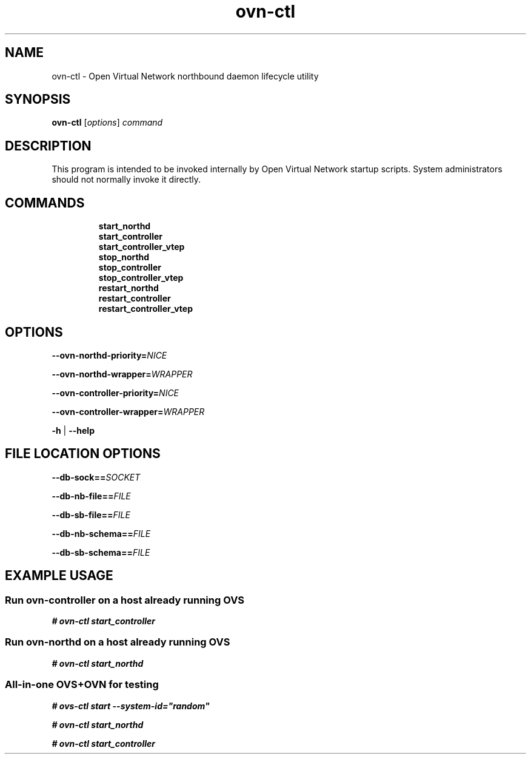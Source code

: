 '\" p
.\" -*- nroff -*-
.TH "ovn-ctl" 8 "ovn-ctl" "Open vSwitch 2\[char46]6\[char46]0" "Open vSwitch Manual"
.fp 5 L CR              \\" Make fixed-width font available as \\fL.
.de TQ
.  br
.  ns
.  TP "\\$1"
..
.de ST
.  PP
.  RS -0.15in
.  I "\\$1"
.  RE
..
.SH "NAME"
.PP
ovn-ctl \- Open Virtual Network northbound daemon lifecycle utility
.SH "SYNOPSIS"
.PP
\fBovn\-ctl\fR [\fIoptions\fR] \fIcommand\fR
.SH "DESCRIPTION"
.PP
This program is intended to be invoked internally by Open Virtual Network
startup scripts\[char46]  System administrators should not normally invoke it directly\[char46]
.SH "COMMANDS"
.RS
.TP
\fBstart_northd\fR
.TQ .5in
\fBstart_controller\fR
.TQ .5in
\fBstart_controller_vtep\fR
.TQ .5in
\fBstop_northd\fR
.TQ .5in
\fBstop_controller\fR
.TQ .5in
\fBstop_controller_vtep\fR
.TQ .5in
\fBrestart_northd\fR
.TQ .5in
\fBrestart_controller\fR
.TQ .5in
\fBrestart_controller_vtep\fR
.RE
.SH "OPTIONS"
.PP
\fB\-\-ovn\-northd\-priority=\fINICE\fB\fR
.PP
\fB\-\-ovn\-northd\-wrapper=\fIWRAPPER\fB\fR
.PP
\fB\-\-ovn\-controller\-priority=\fINICE\fB\fR
.PP
\fB\-\-ovn\-controller\-wrapper=\fIWRAPPER\fB\fR
.PP
\fB\-h\fR | \fB\-\-help\fR
.SH "FILE LOCATION OPTIONS"
.PP
\fB\-\-db\-sock==\fISOCKET\fB\fR
.PP
\fB\-\-db\-nb\-file==\fIFILE\fB\fR
.PP
\fB\-\-db\-sb\-file==\fIFILE\fB\fR
.PP
\fB\-\-db\-nb\-schema==\fIFILE\fB\fR
.PP
\fB\-\-db\-sb\-schema==\fIFILE\fB\fR
.SH "EXAMPLE USAGE"
.SS "Run ovn-controller on a host already running OVS"
.PP
\fB# ovn\-ctl start_controller\fR
.SS "Run ovn-northd on a host already running OVS"
.PP
\fB# ovn\-ctl start_northd\fR
.SS "All-in-one OVS+OVN for testing"
.PP
\fB# ovs\-ctl start \-\-system\-id=\(dqrandom\(dq\fR
.PP
\fB# ovn\-ctl start_northd\fR
.PP
\fB# ovn\-ctl start_controller\fR
